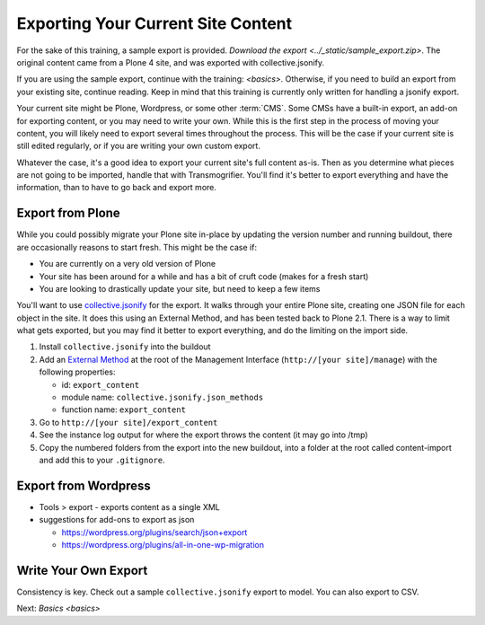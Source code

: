 ===================================
Exporting Your Current Site Content
===================================

For the sake of this training, a sample export is provided.
`Download the export <../_static/sample_export.zip>`.
The original content came from a Plone 4 site,
and was exported with collective.jsonify.

If you are using the sample export, continue with the training: `<basics>`.
Otherwise, if you need to build an export from your existing site, continue reading.
Keep in mind that this training is currently only written for handling a jsonify export.

Your current site might be Plone, Wordpress, or some other :term:`CMS`.
Some CMSs have a built-in export, an add-on for exporting content, or you may need to write your own.
While this is the first step in the process of moving your content, you will likely need to export several times throughout the process.
This will be the case if your current site is still edited regularly, or if you are writing your own custom export.

Whatever the case, it's a good idea to export your current site's full content as-is.
Then as you determine what pieces are not going to be imported, handle that with Transmogrifier.
You'll find it's better to export everything and have the information,
than to have to go back and export more.

Export from Plone
-----------------

While you could possibly migrate your Plone site in-place by updating the version number and running buildout,
there are occasionally reasons to start fresh.
This might be the case if:

* You are currently on a very old version of Plone
* Your site has been around for a while and has a bit of cruft code (makes for a fresh start)
* You are looking to drastically update your site, but need to keep a few items

You'll want to use `collective.jsonify <https://pypi.org/project/collective.jsonify>`_ for the export.
It walks through your entire Plone site, creating one JSON file for each object in the site.
It does this using an External Method, and has been tested back to Plone 2.1.
There is a way to limit what gets exported,
but you may find it better to export everything, and do the limiting on the import side.

1. Install ``collective.jsonify`` into the buildout
2. Add an `External Method <http://old.zope.org/Documentation/How-To/ExternalMethods>`_ at the root of the Management Interface (``http://[your site]/manage``) with the following properties:

   * id: ``export_content``
   * module name: ``collective.jsonify.json_methods``
   * function name: ``export_content``

3. Go to ``http://[your site]/export_content``
4. See the instance log output for where the export throws the content (it may go into /tmp)
5. Copy the numbered folders from the export into the new buildout,
   into a folder at the root called content-import and add this to your ``.gitignore``.


Export from Wordpress
---------------------

* Tools > export - exports content as a single XML
* suggestions for add-ons to export as json

  * https://wordpress.org/plugins/search/json+export
  * https://wordpress.org/plugins/all-in-one-wp-migration


Write Your Own Export
---------------------

Consistency is key.
Check out a sample ``collective.jsonify`` export to model.
You can also export to CSV.

Next: `Basics <basics>`
